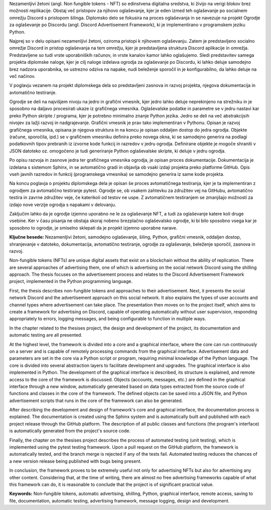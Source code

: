 
.. raw:: latex

    \newpage


.. only:: html

    =============
    Povzetek
    =============

    .. rubric:: Povzetek

.. Prevent inclusion of this "title" into index
.. raw:: latex

    \chapter*{Povzetek}


Nezamenljivi žetoni (angl. Non fungible tokens - NFT) so edinstvena digitalna sredstva, ki živijo na verigi blokov brez možnosti replikacije.
Obstaj več pristopov za njihovo oglaševanje, kjer je eden izmed teh oglaševanje po socialnem omrežju Discord s pristopom šilinga.
Diplomsko delo se fokusira na proces oglaševanja in se navezuje na projekt Ogrodje za oglaševanje po Discordu (angl. Discord Advertisement Framework),
ki je implementirano v programskem jeziku Python.

Najprej so v delu opisani nezamenljivi žetoni, oziroma pristopi k njihovem oglaševanju.
Zatem je predstavljeno socialno omrežje Discord in pristop oglaševanja na tem omrežju,
kjer je predstavljena struktura Discord aplikacije in omrežja. Predstavljene so tudi vrste uporabniških računov, in vrste kanalov kamor lahko oglašujemo.
Sledi predstavitev samega projekta diplomske naloge, kjer je cilj naloge izdelava ogrodja za oglaševanje po Discordu,
ki lahko deluje samodejno brez nadzora uporabnika, se ustrezno odziva na napake, nudi beleženje sporočil in je konfigurabilno,
da lahko deluje na več načinov.

V poglavju vezanem na projekt diplomskega dela so predstavljeni zasnova in razvoj projekta, njegova dokumentacija in avtomatično testiranje.

Ogrodje se deli na najvišjem nivoju na jedro in grafični vmesnik, kjer jedro lahko deluje neprekinjeno na strežniku in
je sposobno na daljavo procesirati ukaze iz grafičnega vmesnika. Oglaševalske podatke in parametre se v jedru
nastavi kar preko Python skripte / programa, kjer je potrebno minimalno znanje Python jezika.
Jedro se deli na več abstrakcijsih nivojev za lažji razvoj in nadgrajevanje.
Grafični vmesnik je prav tako implementiran v Pythonu. Opisan je razvoj grafičnega vmesnika,
opisana je njegova struktura in na koncu je opisan oddaljen dostop do jedra ogrodja.
Objekte (račune, sporočila, ipd.) se v grafičnem vmesniku definira preko novega okna, ki se samodejno generira na podlagi
podatkovnih tipov prebranih iz izvorne kode funkcij in razredov v jedru ogrodja. Definirane objekte je mogoče shraniti v JSON datoteko oz.
omogočeno je tudi generiranje Python oglaševalske skripte, ki deluje v jedru ogrodja.

Po opisu razvoja in zasnove jedra ter grafičnega vmesnika ogrodja, je opisan proces dokumentacije.
Dokumentacija je izdelana s sistemom Sphinx, in se avtomatično gradi in objavlja ob vsaki izdaji projekta
preko platforme GitHub. Opis vseh javnih razredov in funkcij (programskega vmesnika) se samodejno generira iz same kode projekta.

Na koncu poglavja o projektu diplomskega dela je opisan še proces avtomatičnega testiranja, kjer je ta implementiran z ogrodjem za
avtomatično testiranje pytest. Ogrodje se, ob vsakem zahtevku za združitev vej na GitHubu, avtomatično testira in zavrne združitev veje, če
katerikoli od testov ne uspe. Z avtomatičnem testiranjem se zmanjšajo možnosti za izdajo nove verzije ogrodja s napakami v delovanju.

Zaključim lahko da je ogrodje izjemno uporabno ne le za oglaševanje NFT, a tudi za oglaševanje katere koli druge vsebine.
Ker v času pisanja ne obstaja skoraj nobeno brezplačno oglaševalsko ogrodje, ki bi bilo sposobno vsega kar je sposobno to ogrodje,
je smiselno sklepati da je projekt izjemno uporabne narave.



**Ključne besede:** Nezamenljivi žetoni, samodejno oglaševanje, šiling, Python, grafični vmesnik, oddaljen dostop,
shranjevanje v datoteko, dokumentacija, avtomatično testiranje, ogrodje za oglaševanje, beleženje sporočil, zasnova in razvoj.


.. raw:: latex

    \newpage


.. only:: html

    .. rubric:: Abstract

.. Prevent inclusion of this "title" into index
.. raw:: latex

    \chapter*{Abstract}

Non-fungible tokens (NFTs) are unique digital assets that exist on a blockchain without the ability of replication.
There are several approaches of advertising them, one of which is advertising on the social network Discord using the shilling approach.
The thesis focuses on the advertisement process and relates to the Discord Advertisement Framework project, implemented in the Python programming language.

First, the thesis describes non-fungible tokens and approaches to their advertisement.
Next, it presents the social network Discord and the advertisement approach on this social network. It also explains the types of user accounts and channel types where advertisement can take place.
The presentation then moves on to the project itself, which aims to create a framework for advertising on Discord,
capable of operating automatically without user supervision, responding appropriately to errors, logging messages, and being configurable to function in multiple ways.

In the chapter related to the thesises project, the design and development of the project, its documentation and automatic testing are all presented.

At the highest level, the framework is divided into a core and a graphical interface, where the core can run continuously on a server and
is capable of remotely processing commands from the graphical interface. Advertisement data and parameters are set in the core
via a Python script or program, requiring minimal knowledge of the Python language.
The core is divided into several abstraction layers to facilitate development and upgrades.
The graphical interface is also implemented in Python. The development of the graphical interface is described,
its structure is explained, and remote access to the core of the framework is discussed.
Objects (accounts, messages, etc.) are defined in the graphical interface through a new window, automatically generated based on
data types extracted from the source code of functions and classes in the core of the framework. The defined objects can be saved into a JSON file, and
Python advertisement scripts that runs in the core of the framework can also be generated.

After describing the development and design of framework's core and graphical interface, the documentation process is explained.
The documentation is created using the Sphinx system and is automatically built and published with each project release
through the GitHub platform. The description of all public classes and functions (the program's interface) is automatically generated from the project's source code.

Finally, the chapter on the thesises project describes the process of automated testing (unit testing), which is implemented using the pytest testing framework.
Upon a pull request on the GitHub platform, the framework is automatically tested, and the branch merge is rejected if any of the tests fail.
Automated testing reduces the chances of a new version release being published with bugs being present.

In conclusion, the framework proves to be extremely useful not only for advertising NFTs but also for advertising any other content.
Considering that, at the time of writing, there are almost no free advertising frameworks capable of what this framework can do,
it is reasonable to conclude that the project is of significant practical value.

**Keywords:** Non-fungible tokens, automatic advertising, shilling, Python, graphical interface, remote access,
saving to file, documentation, automatic testing, advertising framework, message logging, design and development.

.. raw:: latex

    \newpage
